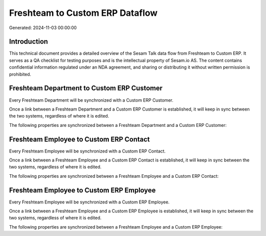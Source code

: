 ================================
Freshteam to Custom ERP Dataflow
================================

Generated: 2024-11-03 00:00:00

Introduction
------------

This technical document provides a detailed overview of the Sesam Talk data flow from Freshteam to Custom ERP. It serves as a QA checklist for testing purposes and is the intellectual property of Sesam.io AS. The content contains confidential information regulated under an NDA agreement, and sharing or distributing it without written permission is prohibited.

Freshteam Department to Custom ERP Customer
-------------------------------------------
Every Freshteam Department will be synchronized with a Custom ERP Customer.

Once a link between a Freshteam Department and a Custom ERP Customer is established, it will keep in sync between the two systems, regardless of where it is edited.

The following properties are synchronized between a Freshteam Department and a Custom ERP Customer:

.. list-table::
   :header-rows: 1

   * - Freshteam Department Property
     - Custom ERP Customer Property
     - Custom ERP Data Type


Freshteam Employee to Custom ERP Contact
----------------------------------------
Every Freshteam Employee will be synchronized with a Custom ERP Contact.

Once a link between a Freshteam Employee and a Custom ERP Contact is established, it will keep in sync between the two systems, regardless of where it is edited.

The following properties are synchronized between a Freshteam Employee and a Custom ERP Contact:

.. list-table::
   :header-rows: 1

   * - Freshteam Employee Property
     - Custom ERP Contact Property
     - Custom ERP Data Type


Freshteam Employee to Custom ERP Employee
-----------------------------------------
Every Freshteam Employee will be synchronized with a Custom ERP Employee.

Once a link between a Freshteam Employee and a Custom ERP Employee is established, it will keep in sync between the two systems, regardless of where it is edited.

The following properties are synchronized between a Freshteam Employee and a Custom ERP Employee:

.. list-table::
   :header-rows: 1

   * - Freshteam Employee Property
     - Custom ERP Employee Property
     - Custom ERP Data Type

